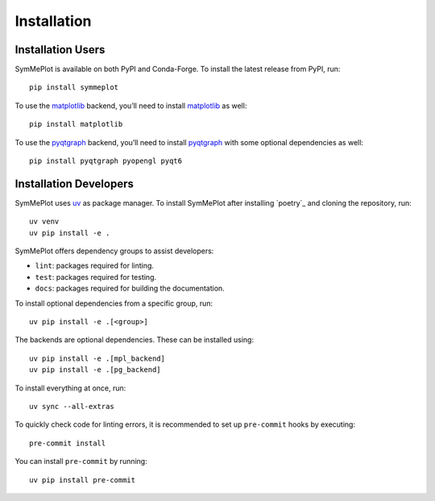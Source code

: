 Installation
============

Installation Users
------------------

SymMePlot is available on both PyPI and Conda-Forge. To install the latest release from
PyPI, run: ::

    pip install symmeplot

To use the `matplotlib`_ backend, you’ll need to install `matplotlib`_ as well: ::

    pip install matplotlib

To use the `pyqtgraph`_ backend, you’ll need to install `pyqtgraph`_ with some optional
dependencies as well: ::

    pip install pyqtgraph pyopengl pyqt6

Installation Developers
-----------------------
SymMePlot uses `uv`_ as package manager. To install SymMePlot after installing
`poetry`_ and cloning the repository, run: ::

    uv venv
    uv pip install -e .

SymMePlot offers dependency groups to assist developers:

- ``lint``: packages required for linting.
- ``test``: packages required for testing.
- ``docs``: packages required for building the documentation.

To install optional dependencies from a specific group, run: ::

    uv pip install -e .[<group>]

The backends are optional dependencies. These can be installed using: ::

    uv pip install -e .[mpl_backend]
    uv pip install -e .[pg_backend]

To install everything at once, run: ::

    uv sync --all-extras

To quickly check code for linting errors, it is recommended to set up ``pre-commit``
hooks by executing: ::

    pre-commit install

You can install ``pre-commit`` by running: ::

    uv pip install pre-commit

.. _uv: https://docs.astral.sh/uv/
.. _matplotlib: https://matplotlib.org
.. _pyqtgraph: https://www.pyqtgraph.org
